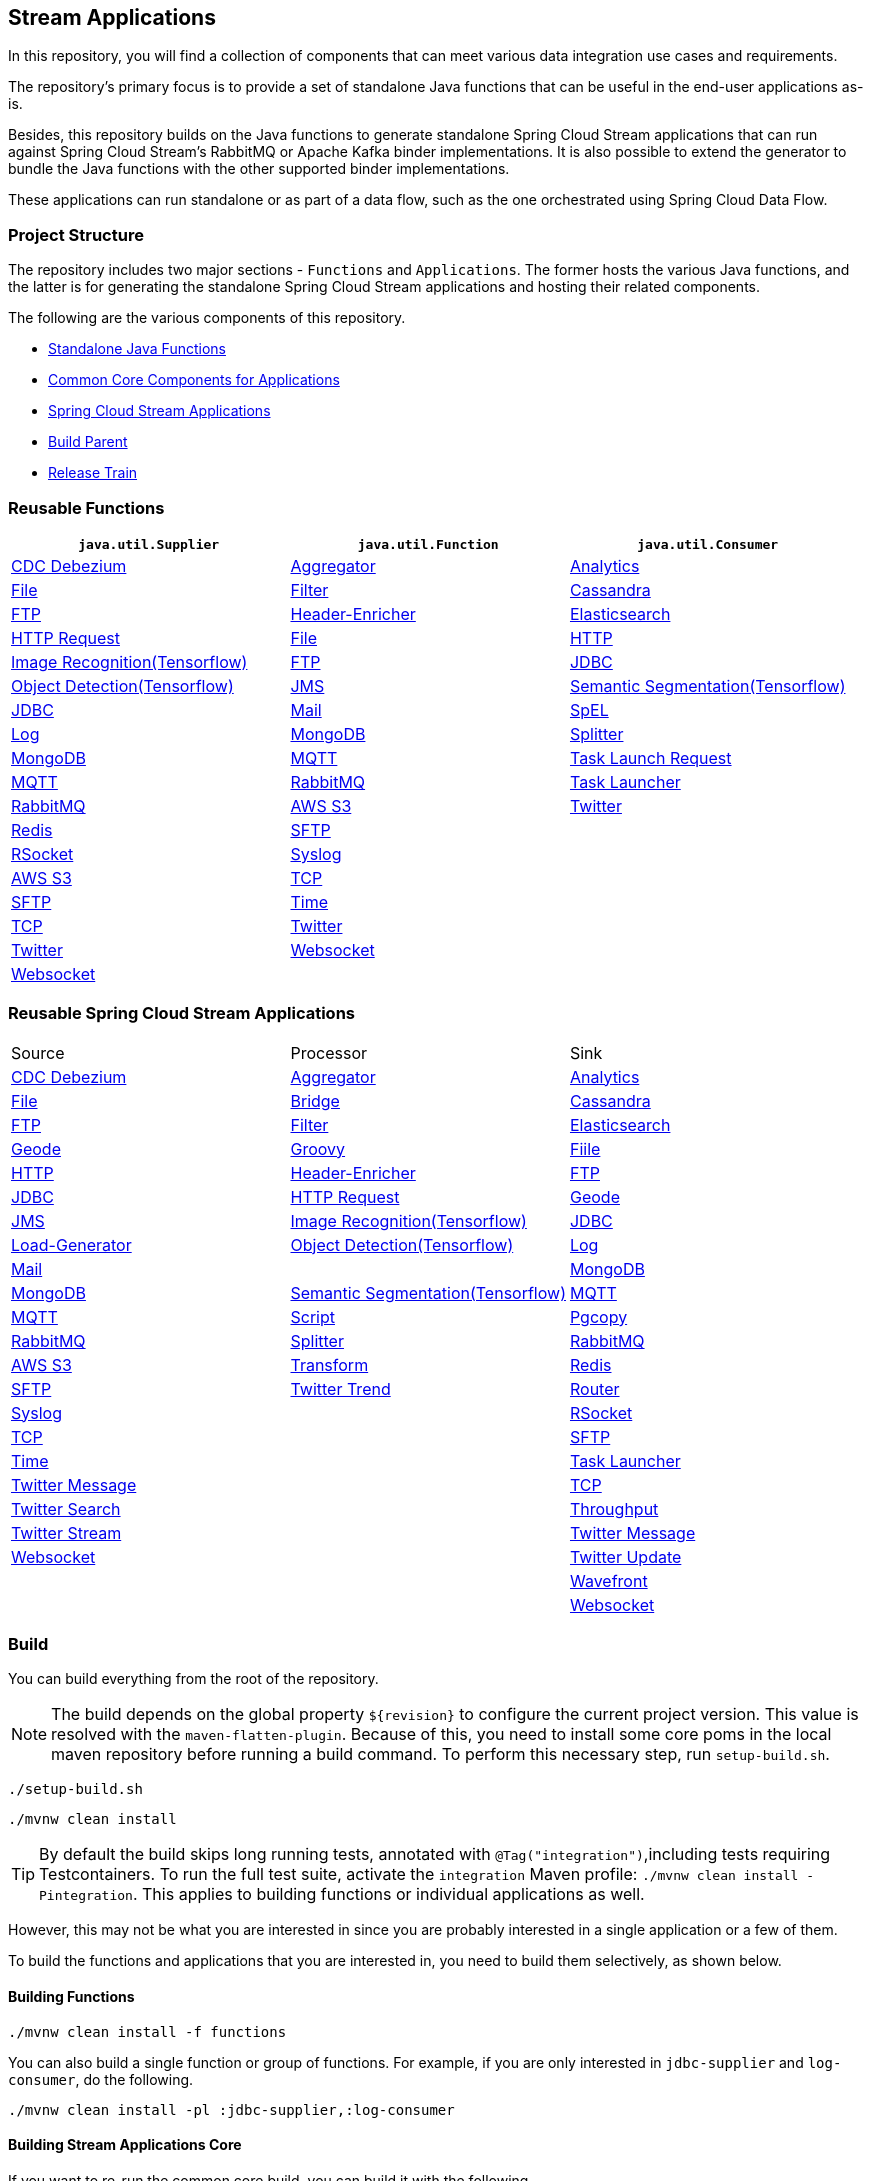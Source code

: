 == Stream Applications

In this repository, you will find a collection of components that can meet various data integration use cases and requirements.

The repository's primary focus is to provide a set of standalone Java functions that can be useful in the end-user applications as-is.

Besides, this repository builds on the Java functions to generate standalone Spring Cloud Stream applications that can run against Spring Cloud Stream's RabbitMQ or Apache Kafka binder implementations.
It is also possible to extend the generator to bundle the Java functions with the other supported binder implementations.

These applications can run standalone or as part of a data flow, such as the one orchestrated using Spring Cloud Data Flow.

=== Project Structure

The repository includes two major sections - `Functions` and `Applications`.
The former hosts the various Java functions, and the latter is for generating the standalone Spring Cloud Stream applications and hosting their related components.

The following are the various components of this repository.

* https://github.com/spring-cloud/stream-applications/tree/master/functions[Standalone Java Functions]
* https://github.com/spring-cloud/stream-applications/tree/master/applications/stream-applications-core[Common Core Components for Applications]
* https://github.com/spring-cloud/stream-applications/tree/master/applications[Spring Cloud Stream Applications]
* https://github.com/spring-cloud/stream-applications/tree/master/stream-applications-build[Build Parent]
* https://github.com/spring-cloud/stream-applications/tree/master/stream-applications-release-train[Release Train]

=== Reusable Functions

|===
| `java.util.Supplier` | `java.util.Function` | `java.util.Consumer`

|link:functions/supplier/cdc-debezium-supplier/README.adoc[CDC Debezium]
|link:functions/function/aggregator-function/README.adoc[Aggregator]
|link:functions/consumer/analytics-consumer/README.adoc[Analytics]
|link:functions/supplier/file-supplier/README.adoc[File]
|link:functions/function/filter-function/README.adoc[Filter]
|link:functions/consumer/cassandra-consumer/README.adoc[Cassandra]
|link:functions/supplier/ftp-supplier/README.adoc[FTP]
|link:functions/function/header-enricher-function/README.adoc[Header-Enricher]
|link:functions/consumer/elasticsearch-consumer/README.adoc[Elasticsearch]
// |link:functions/supplier/geode-supplier/README.adoc[Geode]
|link:functions/function/http-request-function/README.adoc[HTTP Request]
|link:functions/consumer/file-consumer/README.adoc[File]
|link:functions/supplier/http-supplier/README.adoc[HTTP]
|link:functions/function/image-recognition-function/README.adoc[Image Recognition(Tensorflow)]
|link:functions/consumer/ftp-consumer/README.adoc[FTP]
|link:functions/supplier/jdbc-supplier/README.adoc[JDBC]
|link:functions/function/object-detection-function/README.adoc[Object Detection(Tensorflow)]
// |link:functions/consumer/geode-consumer/README.adoc[Geode]
|link:functions/supplier/jms-supplier/README.adoc[JMS]
|link:functions/function/semantic-segmentation-function/README.adoc[Semantic Segmentation(Tensorflow)]
|link:functions/consumer/jdbc-consumer/README.adoc[JDBC]
|link:functions/supplier/mail-supplier/README.adoc[Mail]
|link:functions/function/spel-function/README.adoc[SpEL]
|link:functions/consumer/log-consumer/README.adoc[Log]
|link:functions/supplier/mongodb-supplier/README.adoc[MongoDB]
|link:functions/function/splitter-function/README.adoc[Splitter]
|link:functions/consumer/mongodb-consumer/README.adoc[MongoDB]
|link:functions/supplier/mqtt-supplier/README.adoc[MQTT]
|link:functions/function/task-launch-request-function/README.adoc[Task Launch Request]
|link:functions/consumer/mqtt-consumer/README.adoc[MQTT]
|link:functions/supplier/rabbit-supplier/README.adoc[RabbitMQ]
|link:functions/function/tasklauncher-function/README.adoc[Task Launcher]
|link:functions/consumer/rabbit-consumer/README.adoc[RabbitMQ]
|link:functions/supplier/s3-supplier/README.adoc[AWS S3]
|link:functions/function/twitter-function/README.adoc[Twitter]
|link:functions/consumer/redis-consumer/README.adoc[Redis]
|link:functions/supplier/sftp-supplier/README.adoc[SFTP]
|
|link:functions/consumer/rsocket-consumer/README.adoc[RSocket]
|link:functions/supplier/syslog-supplier/README.adoc[Syslog]
|
|link:functions/consumer/s3-consumer/README.adoc[AWS S3]
|link:functions/supplier/tcp-supplier/README.adoc[TCP]
|
|link:functions/consumer/sftp-consumer/README.adoc[SFTP]
|link:functions/supplier/time-supplier/README.adoc[Time]
|
|link:functions/consumer/tcp-consumer/README.adoc[TCP]
|link:functions/supplier/twitter-supplier/README.adoc[Twitter]
|
|link:functions/consumer/twitter-consumer/README.adoc[Twitter]
|link:functions/supplier/websocket-supplier/README.adoc[Websocket]
|
|link:functions/consumer/websocket-consumer/README.adoc[Websocket]
|
|
|link:functions/consumer/wavefront-consumer/README.adoc[Wavefront]
|===

=== Reusable Spring Cloud Stream Applications

|===
| Source | Processor | Sink
|link:applications/source/cdc-debezium-source/README.adoc[CDC Debezium]
|link:applications/processor/aggregator-processor/README.adoc[Aggregator]
|link:applications/sink/analytics-sink/README.adoc[Analytics]
|link:applications/source/file-source/README.adoc[File]
|link:applications/processor/bridge-processor/README.adoc[Bridge]
|link:applications/sink/cassandra-sink/README.adoc[Cassandra]
|link:applications/source/ftp-source/README.adoc[FTP]
|link:applications/processor/filter-processor/README.adoc[Filter]
|link:applications/sink/elasticsearch-sink/README.adoc[Elasticsearch]
|link:applications/source/geode-source/README.adoc[Geode]
|link:applications/processor/groovy-processor/README.adoc[Groovy]
|link:applications/sink/file-sink/README.adoc[Fiile]
|link:applications/source/http-source/README.adoc[HTTP]
|link:applications/processor/header-enricher-processor/README.adoc[Header-Enricher]
|link:applications/sink/ftp-sink/README.adoc[FTP]
|link:applications/source/jdbc-source/README.adoc[JDBC]
|link:applications/processor/http-request-processor/README.adoc[HTTP Request]
|link:applications/sink/geode-sink/README.adoc[Geode]
|link:applications/source/jms-source/README.adoc[JMS]
|link:applications/processor/image-recognition-processor/README.adoc[Image Recognition(Tensorflow)]
|link:applications/sink/jdbc-sink/README.adoc[JDBC]
|link:applications/source/load-generator-source/README.adoc[Load-Generator]
|link:applications/processor/object-detection-processor/README.adoc[Object Detection(Tensorflow)]
|link:applications/sink/log-sink/README.adoc[Log]
|link:applications/source/mail-source/README.adoc[Mail]
|
|link:applications/sink/mongodb-sink/README.adoc[MongoDB]
|link:applications/source/mongodb-source/README.adoc[MongoDB]
|link:applications/processor/semantic-segmentation-processor/README.adoc[Semantic Segmentation(Tensorflow)]
|link:applications/sink/mqtt-sink/README.adoc[MQTT]
|link:applications/source/mqtt-source/README.adoc[MQTT]
|link:applications/processor/script-processor/README.adoc[Script]
|link:applications/sink/pgcopy-sink/README.adoc[Pgcopy]
|link:applications/source/rabbit-source/README.adoc[RabbitMQ]
|link:applications/processor/splitter-processor/README.adoc[Splitter]
|link:applications/sink/rabbit-sink/README.adoc[RabbitMQ]
|link:applications/source/s3-source/README.adoc[AWS S3]
|link:applications/processor/transform-processor/README.adoc[Transform]
|link:applications/sink/redis-sink/README.adoc[Redis]
|link:applications/source/sftp-source/README.adoc[SFTP]
|link:applications/processor/twitter-trend-processor/README.adoc[Twitter Trend]
|link:applications/sink/router-sink/README.adoc[Router]
|link:applications/source/syslog-source/README.adoc[Syslog]
|
|link:applications/sink/rsocket-sink/README.adoc[RSocket]
|link:applications/source/tcp-source/README.adoc[TCP]
|
|link:applications/sink/sftp-sink/README.adoc[SFTP]
|link:applications/source/time-source/README.adoc[Time]
|
|link:applications/sink/tasklauncher-sink/README.adoc[Task Launcher]
|link:applications/source/twitter-message-source/README.adoc[Twitter Message]
|
|link:applications/sink/tcp-sink/README.adoc[TCP]
|link:applications/source/twitter-search-source/README.adoc[Twitter Search]
|
|link:applications/sink/throughput-sink/README.adoc[Throughput]
|link:applications/source/twitter-stream-source/README.adoc[Twitter Stream]
|
|link:applications/sink/twitter-message-sink/README.adoc[Twitter Message]
|link:applications/source/websocket-source/README.adoc[Websocket]
|
|link:applications/sink/twitter-update-sink/README.adoc[Twitter Update]
|
|
|link:applications/sink/wavefront-sink/README.adoc[Wavefront]
|
|
|link:applications/sink/websocket-sink/README.adoc[Websocket]
|===

=== Build

You can build everything from the root of the repository.

NOTE: The build depends on the global property `${revision}` to configure the current project version.
This value is resolved with the `maven-flatten-plugin`.
Because of this, you need to install some core poms in the local maven repository before running a build command.
To perform this necessary step, run `setup-build.sh`.

`./setup-build.sh`

`./mvnw clean install`

TIP: By default the build skips long running tests, annotated with `@Tag("integration")`,including tests requiring Testcontainers. To run the full test suite, activate the `integration` Maven profile:
`./mvnw clean install -Pintegration`. This applies to building functions or individual applications as well.

However, this may not be what you are interested in since you are probably interested in a single application or a few of them.

To build the functions and applications that you are interested in, you need to build them selectively, as shown below.

==== Building Functions

`./mvnw clean install -f functions`

You can also build a single function or group of functions.
For example, if you are only interested in `jdbc-supplier` and `log-consumer`, do the following.

`./mvnw clean install -pl :jdbc-supplier,:log-consumer`

==== Building Stream Applications Core

If you want to re-run the common core build, you can build it with the following.

`./mvnw clean install -f applications/stream-applications-core`

=== Building Stream Applications

Let's assume that you want to build a `jdbc-source` application based on Kafka Binder in Spring Cloud Stream and Log Sink application based on Rabbit binder.

Here is what you need to do.
Assuming that you already built both functions and stream-applications-core as above,

[source,shell]
----
./mvnw clean package -pl :jdbc-source
cd applications/source/jdbc-source/apps/jdbc-source-kafka
./mvnw clean package
----

This will generate the Kafka binder based uber jar in the target folder.

Similarly, for the `log-sink`, do the following.

[source,shell]
----
./mvnw clean package -pl :log-sink
cd applications/sink/log-sink/apps/log-sink-rabbit
./mvnw clean package
----

Rebuild all applications and container images.

[source,shell]
----
./local/build-images.sh
----


=== Additional Resources

Here is a list of resources where you can find out more about using and developing functions and stream applications:

* link:docs/FunctionComposition.adoc[Function Composition]
* link:docs/Contributing.adoc[Contributing a New Function or Application to this Repository]

=== Code of Conduct

Please see our https://github.com/spring-projects/.github/blob/master/CODE_OF_CONDUCT.md[Code of Conduct]
